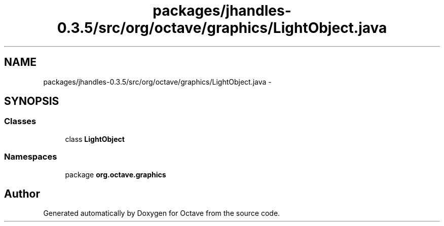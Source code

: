 .TH "packages/jhandles-0.3.5/src/org/octave/graphics/LightObject.java" 3 "Tue Nov 27 2012" "Version 3.2" "Octave" \" -*- nroff -*-
.ad l
.nh
.SH NAME
packages/jhandles-0.3.5/src/org/octave/graphics/LightObject.java \- 
.SH SYNOPSIS
.br
.PP
.SS "Classes"

.in +1c
.ti -1c
.RI "class \fBLightObject\fP"
.br
.in -1c
.SS "Namespaces"

.in +1c
.ti -1c
.RI "package \fBorg\&.octave\&.graphics\fP"
.br
.in -1c
.SH "Author"
.PP 
Generated automatically by Doxygen for Octave from the source code\&.
